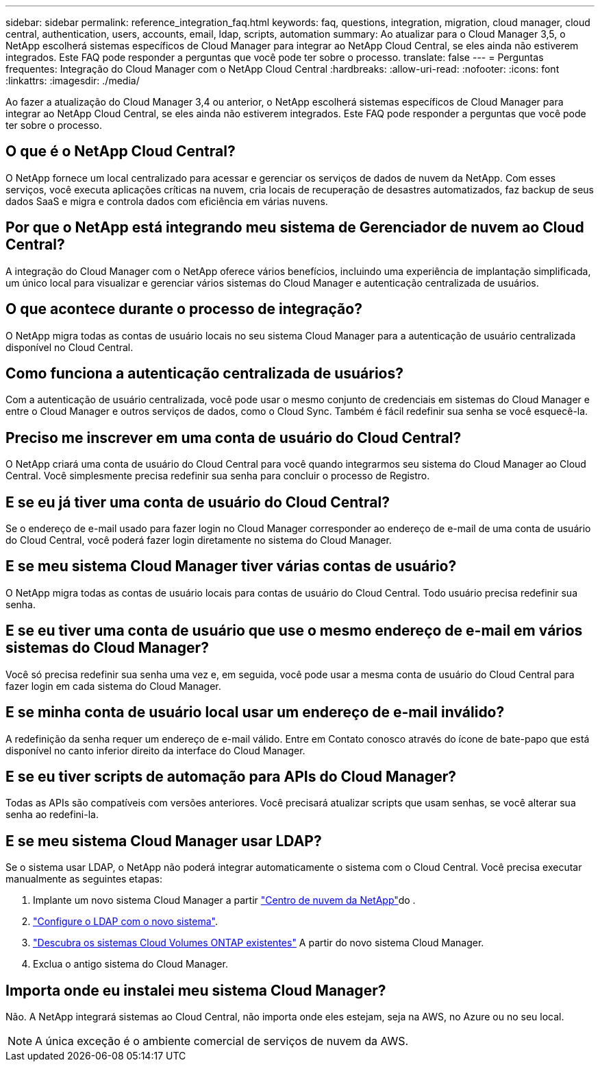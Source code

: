 ---
sidebar: sidebar 
permalink: reference_integration_faq.html 
keywords: faq, questions, integration, migration, cloud manager, cloud central, authentication, users, accounts, email, ldap, scripts, automation 
summary: Ao atualizar para o Cloud Manager 3,5, o NetApp escolherá sistemas específicos de Cloud Manager para integrar ao NetApp Cloud Central, se eles ainda não estiverem integrados. Este FAQ pode responder a perguntas que você pode ter sobre o processo. 
translate: false 
---
= Perguntas frequentes: Integração do Cloud Manager com o NetApp Cloud Central
:hardbreaks:
:allow-uri-read: 
:nofooter: 
:icons: font
:linkattrs: 
:imagesdir: ./media/


[role="lead"]
Ao fazer a atualização do Cloud Manager 3,4 ou anterior, o NetApp escolherá sistemas específicos de Cloud Manager para integrar ao NetApp Cloud Central, se eles ainda não estiverem integrados. Este FAQ pode responder a perguntas que você pode ter sobre o processo.



== O que é o NetApp Cloud Central?

O NetApp fornece um local centralizado para acessar e gerenciar os serviços de dados de nuvem da NetApp. Com esses serviços, você executa aplicações críticas na nuvem, cria locais de recuperação de desastres automatizados, faz backup de seus dados SaaS e migra e controla dados com eficiência em várias nuvens.



== Por que o NetApp está integrando meu sistema de Gerenciador de nuvem ao Cloud Central?

A integração do Cloud Manager com o NetApp oferece vários benefícios, incluindo uma experiência de implantação simplificada, um único local para visualizar e gerenciar vários sistemas do Cloud Manager e autenticação centralizada de usuários.



== O que acontece durante o processo de integração?

O NetApp migra todas as contas de usuário locais no seu sistema Cloud Manager para a autenticação de usuário centralizada disponível no Cloud Central.



== Como funciona a autenticação centralizada de usuários?

Com a autenticação de usuário centralizada, você pode usar o mesmo conjunto de credenciais em sistemas do Cloud Manager e entre o Cloud Manager e outros serviços de dados, como o Cloud Sync. Também é fácil redefinir sua senha se você esquecê-la.



== Preciso me inscrever em uma conta de usuário do Cloud Central?

O NetApp criará uma conta de usuário do Cloud Central para você quando integrarmos seu sistema do Cloud Manager ao Cloud Central. Você simplesmente precisa redefinir sua senha para concluir o processo de Registro.



== E se eu já tiver uma conta de usuário do Cloud Central?

Se o endereço de e-mail usado para fazer login no Cloud Manager corresponder ao endereço de e-mail de uma conta de usuário do Cloud Central, você poderá fazer login diretamente no sistema do Cloud Manager.



== E se meu sistema Cloud Manager tiver várias contas de usuário?

O NetApp migra todas as contas de usuário locais para contas de usuário do Cloud Central. Todo usuário precisa redefinir sua senha.



== E se eu tiver uma conta de usuário que use o mesmo endereço de e-mail em vários sistemas do Cloud Manager?

Você só precisa redefinir sua senha uma vez e, em seguida, você pode usar a mesma conta de usuário do Cloud Central para fazer login em cada sistema do Cloud Manager.



== E se minha conta de usuário local usar um endereço de e-mail inválido?

A redefinição da senha requer um endereço de e-mail válido. Entre em Contato conosco através do ícone de bate-papo que está disponível no canto inferior direito da interface do Cloud Manager.



== E se eu tiver scripts de automação para APIs do Cloud Manager?

Todas as APIs são compatíveis com versões anteriores. Você precisará atualizar scripts que usam senhas, se você alterar sua senha ao redefini-la.



== E se meu sistema Cloud Manager usar LDAP?

Se o sistema usar LDAP, o NetApp não poderá integrar automaticamente o sistema com o Cloud Central. Você precisa executar manualmente as seguintes etapas:

. Implante um novo sistema Cloud Manager a partir https://cloud.netapp.com/["Centro de nuvem da NetApp"^]do .
. https://services.cloud.netapp.com/misc/federation-support["Configure o LDAP com o novo sistema"^].
. link:task_adding_ontap_cloud.html["Descubra os sistemas Cloud Volumes ONTAP existentes"] A partir do novo sistema Cloud Manager.
. Exclua o antigo sistema do Cloud Manager.




== Importa onde eu instalei meu sistema Cloud Manager?

Não. A NetApp integrará sistemas ao Cloud Central, não importa onde eles estejam, seja na AWS, no Azure ou no seu local.


NOTE: A única exceção é o ambiente comercial de serviços de nuvem da AWS.
